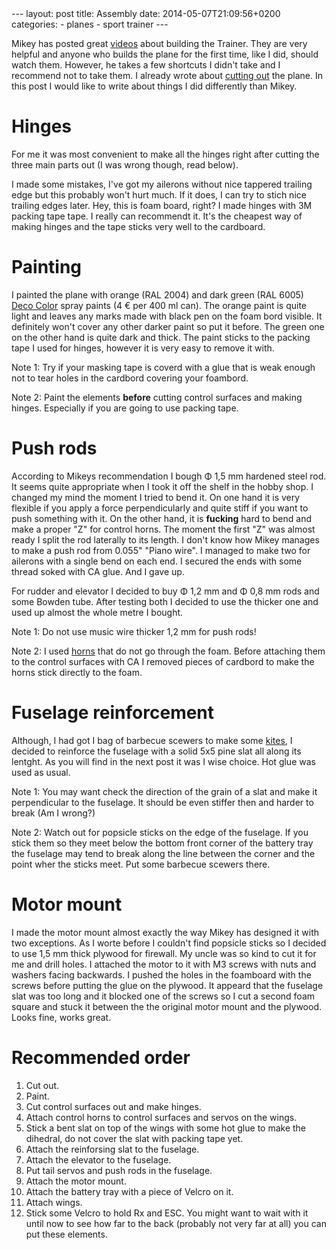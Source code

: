 #+BEGIN_HTML
---
layout: post
title: Assembly
date: 2014-05-07T21:09:56+0200
categories:
  - planes
  - sport trainer
---
#+END_HTML

Mikey has posted great [[https://www.youtube.com/playlist?list%3DPLCCBBF9DC86F8B2B2][videos]] about building the Trainer. They are very
helpful and anyone who builds the plane for the first time, like I
did, should watch them. However, he takes a few shortcuts I didn't
take and I recommend not to take them. I already wrote about [[file:{%25%20post_url%202014-04-07-Cut-out%20%25}][cutting
out]] the plane. In this post I would like to write about things I did
differently than Mikey.

* Hinges

  For me it was most convenient to make all the hinges right after
  cutting the three main parts out (I was wrong though, read below).

  I made some mistakes, I've got my ailerons without nice tappered
  trailing edge but this probably won't hurt much. If it does, I can
  try to stich nice trailing edges later. Hey, this is foam board,
  right? I made hinges with 3M packing tape tape. I really can
  recommendt it. It's the cheapest way of making hinges and the tape
  sticks very well to the cardboard.

* Painting

  I painted the plane with orange (RAL 2004) and dark green (RAL 6005)
  [[http://chemmot.com.pl/products_en/decoration.html][Deco Color]] spray paints (4 € per 400 ml can). The orange paint is
  quite light and leaves any marks made with black pen on the foam
  bord visible. It definitely won't cover any other darker paint so
  put it before. The green one on the other hand is quite dark and
  thick. The paint sticks to the packing tape I used for hinges,
  however it is very easy to remove it with.

[[/assets/2014-05-07-trainer-top.jpg]]
[[/assets/2014-05-07-trainer-bottom.jpg]]

  Note 1: Try if your masking tape is coverd with a glue that is weak
  enough not to tear holes in the cardbord covering your foambord.

  Note 2: Paint the elements *before* cutting control surfaces and
  making hinges. Especially if you are going to use packing tape.

* Push rods

  According to Mikeys recommendation I bough Φ 1,5 mm hardened steel
  rod. It seems quite appropriate when I took it off the shelf in the
  hobby shop. I changed my mind the moment I tried to bend it. On one
  hand it is very flexible if you apply a force perpendicularly and
  quite stiff if you want to push something with it. On the other
  hand, it is *fucking* hard to bend and make a proper "Z" for control
  horns. The moment the first "Z" was almost ready I split the rod
  laterally to its length. I don't know how Mikey manages to make a
  push rod from 0.055" "Piano wire". I managed to make two for
  ailerons with a single bend on each end. I secured the ends with
  some thread soked with CA glue. And I gave up.

  For rudder and elevator I decided to buy Φ 1,2 mm and Φ 0,8 mm rods
  and some Bowden tube. After testing both I decided to use the
  thicker one and used up almost the whole metre I bought.

  Note 1: Do not use music wire thicker 1,2 mm for push rods!

  Note 2: I used [[http://cyber-fly.pl/pl/p/Dzwignia-steru-13%252C5-x-16-mm/3156][horns]] that do not go through the foam. Before
  attaching them to the control surfaces with CA I removed pieces of
  cardbord to make the horns stick directly to the foam.

* Fuselage reinforcement

  Although, I had got I bag of barbecue scewers to make some [[http://www.bigwindkites.com/20kids/20kidsmatlist.html][kites]], I
  decided to reinforce the fuselage with a solid 5x5 pine slat all
  along its lentght. As you will find in the next post it was I wise
  choice. Hot glue was used as usual.

  Note 1: You may want check the direction of the grain of a slat and
  make it perpendicular to the fuselage. It should be even stiffer
  then and harder to break (Am I wrong?)

  Note 2: Watch out for popsicle sticks on the edge of the fuselage.
  If you stick them so they meet below the bottom front corner of the
  battery tray the fuselage may tend to break along the line between
  the corner and the point wher the sticks meet. Put some barbecue
  scewers there.

* Motor mount

  I made the motor mount almost exactly the way Mikey has designed it
  with two exceptions. As I worte before I couldn't find popsicle
  sticks so I decided to use 1,5 mm thick plywood for firewall. My
  uncle was so kind to cut it for me and drill holes. I attached the
  motor to it with M3 screws with nuts and washers facing backwards. I
  pushed the holes in the foamboard with the screws before putting the
  glue on the plywood. It appeard that the fuselage slat was too long
  and it blocked one of the screws so I cut a second foam square and
  stuck it between the the original motor mount and the plywood. Looks
  fine, works great.

* Recommended order

  1. Cut out.
  2. Paint.
  3. Cut control surfaces out and make hinges.
  4. Attach control horns to control surfaces and servos on the wings.
  5. Stick a bent slat on top of the wings with some hot glue to make
     the dihedral, do not cover the slat with packing tape yet.
  6. Attach the reinforsing slat to the fuselage.
  7. Attach the elevator to the fuselage.
  8. Put tail servos and push rods in the fuselage.
  9. Attach the motor mount.
  10. Attach the battery tray with a piece of Velcro on it.
  11. Attach wings.
  12. Stick some Velcro to hold Rx and ESC. You might want to wait
      with it until now to see how far to the back (probably not very
      far at all) you can put these elements.
